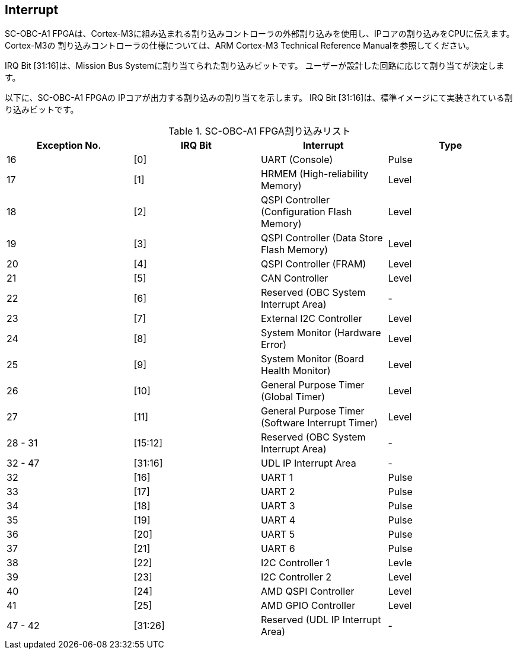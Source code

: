 == Interrupt

SC-OBC-A1 FPGAは、Cortex-M3に組み込まれる割り込みコントローラの外部割り込みを使用し、IPコアの割り込みをCPUに伝えます。
Cortex-M3の 割り込みコントローラの仕様については、ARM Cortex-M3 Technical Reference Manualを参照してください。

IRQ Bit [31:16]は、Mission Bus Systemに割り当てられた割り込みビットです。
ユーザーが設計した回路に応じて割り当てが決定します。

以下に、SC-OBC-A1 FPGAの IPコアが出力する割り込みの割り当てを示します。
IRQ Bit [31:16]は、標準イメージにて実装されている割り込みビットです。

.SC-OBC-A1 FPGA割り込みリスト
[cols=",,,",options="header",]
|===
|Exception No. |IRQ Bit |Interrupt                                        |Type
|16            |[0]     |UART (Console)                                   |Pulse
|17            |[1]     |HRMEM (High-reliability Memory)                  |Level
|18            |[2]     |QSPI Controller (Configuration Flash Memory)     |Level
|19            |[3]     |QSPI Controller (Data Store Flash Memory)        |Level
|20            |[4]     |QSPI Controller (FRAM)                           |Level
|21            |[5]     |CAN Controller                                   |Level
|22            |[6]     |Reserved (OBC System Interrupt Area)             |-
|23            |[7]     |External I2C Controller                          |Level
|24            |[8]     |System Monitor (Hardware Error)                  |Level
|25            |[9]     |System Monitor (Board Health Monitor)            |Level
|26            |[10]    |General Purpose Timer (Global Timer)             |Level
|27            |[11]    |General Purpose Timer (Software Interrupt Timer) |Level
|28 - 31       |[15:12] |Reserved (OBC System Interrupt Area)             |-
|32 - 47       |[31:16] |UDL IP Interrupt Area                            |-
|32            |[16]    |UART 1                                           |Pulse
|33            |[17]    |UART 2                                           |Pulse
|34            |[18]    |UART 3                                           |Pulse
|35            |[19]    |UART 4                                           |Pulse
|36            |[20]    |UART 5                                           |Pulse
|37            |[21]    |UART 6                                           |Pulse
|38            |[22]    |I2C Controller 1                                 |Levle
|39            |[23]    |I2C Controller 2                                 |Level
|40            |[24]    |AMD QSPI Controller                              |Level
|41            |[25]    |AMD GPIO Controller                              |Level
|47 - 42       |[31:26] |Reserved (UDL IP Interrupt Area)                 |-
|===
